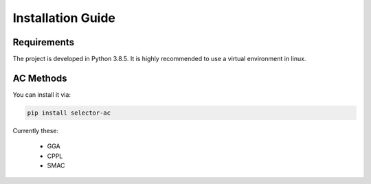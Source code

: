 .. _installation:

Installation Guide
==================

Requirements
------------


The project is developed in Python 3.8.5. It is highly recommended to use a virtual environment in linux.


AC Methods
----------------

You can install it via:

.. code-block:: bash

    pip install selector-ac

Currently these:

 - GGA
 - CPPL
 - SMAC

